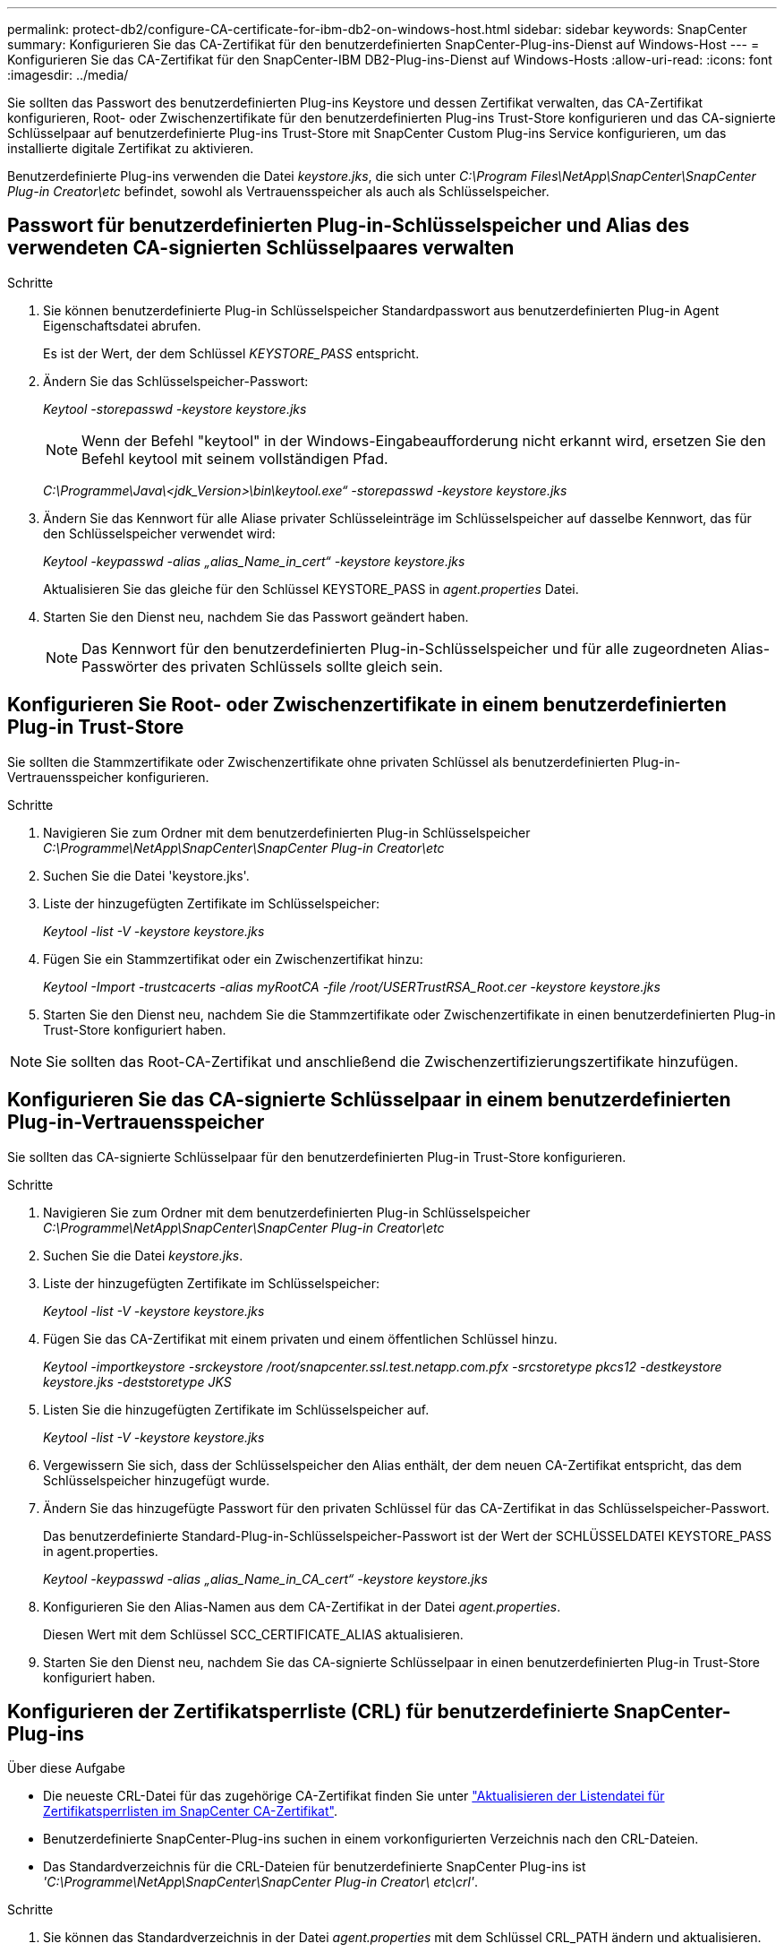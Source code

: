 ---
permalink: protect-db2/configure-CA-certificate-for-ibm-db2-on-windows-host.html 
sidebar: sidebar 
keywords: SnapCenter 
summary: Konfigurieren Sie das CA-Zertifikat für den benutzerdefinierten SnapCenter-Plug-ins-Dienst auf Windows-Host 
---
= Konfigurieren Sie das CA-Zertifikat für den SnapCenter-IBM DB2-Plug-ins-Dienst auf Windows-Hosts
:allow-uri-read: 
:icons: font
:imagesdir: ../media/


[role="lead"]
Sie sollten das Passwort des benutzerdefinierten Plug-ins Keystore und dessen Zertifikat verwalten, das CA-Zertifikat konfigurieren, Root- oder Zwischenzertifikate für den benutzerdefinierten Plug-ins Trust-Store konfigurieren und das CA-signierte Schlüsselpaar auf benutzerdefinierte Plug-ins Trust-Store mit SnapCenter Custom Plug-ins Service konfigurieren, um das installierte digitale Zertifikat zu aktivieren.

Benutzerdefinierte Plug-ins verwenden die Datei _keystore.jks_, die sich unter _C:\Program Files\NetApp\SnapCenter\SnapCenter Plug-in Creator\etc_ befindet, sowohl als Vertrauensspeicher als auch als Schlüsselspeicher.



== Passwort für benutzerdefinierten Plug-in-Schlüsselspeicher und Alias des verwendeten CA-signierten Schlüsselpaares verwalten

.Schritte
. Sie können benutzerdefinierte Plug-in Schlüsselspeicher Standardpasswort aus benutzerdefinierten Plug-in Agent Eigenschaftsdatei abrufen.
+
Es ist der Wert, der dem Schlüssel _KEYSTORE_PASS_ entspricht.

. Ändern Sie das Schlüsselspeicher-Passwort:
+
_Keytool -storepasswd -keystore keystore.jks_

+

NOTE: Wenn der Befehl "keytool" in der Windows-Eingabeaufforderung nicht erkannt wird, ersetzen Sie den Befehl keytool mit seinem vollständigen Pfad.

+
_C:\Programme\Java\<jdk_Version>\bin\keytool.exe“ -storepasswd -keystore keystore.jks_

. Ändern Sie das Kennwort für alle Aliase privater Schlüsseleinträge im Schlüsselspeicher auf dasselbe Kennwort, das für den Schlüsselspeicher verwendet wird:
+
_Keytool -keypasswd -alias „alias_Name_in_cert“ -keystore keystore.jks_

+
Aktualisieren Sie das gleiche für den Schlüssel KEYSTORE_PASS in _agent.properties_ Datei.

. Starten Sie den Dienst neu, nachdem Sie das Passwort geändert haben.
+

NOTE: Das Kennwort für den benutzerdefinierten Plug-in-Schlüsselspeicher und für alle zugeordneten Alias-Passwörter des privaten Schlüssels sollte gleich sein.





== Konfigurieren Sie Root- oder Zwischenzertifikate in einem benutzerdefinierten Plug-in Trust-Store

Sie sollten die Stammzertifikate oder Zwischenzertifikate ohne privaten Schlüssel als benutzerdefinierten Plug-in-Vertrauensspeicher konfigurieren.

.Schritte
. Navigieren Sie zum Ordner mit dem benutzerdefinierten Plug-in Schlüsselspeicher _C:\Programme\NetApp\SnapCenter\SnapCenter Plug-in Creator\etc_
. Suchen Sie die Datei 'keystore.jks'.
. Liste der hinzugefügten Zertifikate im Schlüsselspeicher:
+
_Keytool -list -V -keystore keystore.jks_

. Fügen Sie ein Stammzertifikat oder ein Zwischenzertifikat hinzu:
+
_Keytool -Import -trustcacerts -alias myRootCA -file /root/USERTrustRSA_Root.cer -keystore keystore.jks_

. Starten Sie den Dienst neu, nachdem Sie die Stammzertifikate oder Zwischenzertifikate in einen benutzerdefinierten Plug-in Trust-Store konfiguriert haben.



NOTE: Sie sollten das Root-CA-Zertifikat und anschließend die Zwischenzertifizierungszertifikate hinzufügen.



== Konfigurieren Sie das CA-signierte Schlüsselpaar in einem benutzerdefinierten Plug-in-Vertrauensspeicher

Sie sollten das CA-signierte Schlüsselpaar für den benutzerdefinierten Plug-in Trust-Store konfigurieren.

.Schritte
. Navigieren Sie zum Ordner mit dem benutzerdefinierten Plug-in Schlüsselspeicher _C:\Programme\NetApp\SnapCenter\SnapCenter Plug-in Creator\etc_
. Suchen Sie die Datei _keystore.jks_.
. Liste der hinzugefügten Zertifikate im Schlüsselspeicher:
+
_Keytool -list -V -keystore keystore.jks_

. Fügen Sie das CA-Zertifikat mit einem privaten und einem öffentlichen Schlüssel hinzu.
+
_Keytool -importkeystore -srckeystore /root/snapcenter.ssl.test.netapp.com.pfx -srcstoretype pkcs12 -destkeystore keystore.jks -deststoretype JKS_

. Listen Sie die hinzugefügten Zertifikate im Schlüsselspeicher auf.
+
_Keytool -list -V -keystore keystore.jks_

. Vergewissern Sie sich, dass der Schlüsselspeicher den Alias enthält, der dem neuen CA-Zertifikat entspricht, das dem Schlüsselspeicher hinzugefügt wurde.
. Ändern Sie das hinzugefügte Passwort für den privaten Schlüssel für das CA-Zertifikat in das Schlüsselspeicher-Passwort.
+
Das benutzerdefinierte Standard-Plug-in-Schlüsselspeicher-Passwort ist der Wert der SCHLÜSSELDATEI KEYSTORE_PASS in agent.properties.

+
_Keytool -keypasswd -alias „alias_Name_in_CA_cert“ -keystore keystore.jks_

. Konfigurieren Sie den Alias-Namen aus dem CA-Zertifikat in der Datei _agent.properties_.
+
Diesen Wert mit dem Schlüssel SCC_CERTIFICATE_ALIAS aktualisieren.

. Starten Sie den Dienst neu, nachdem Sie das CA-signierte Schlüsselpaar in einen benutzerdefinierten Plug-in Trust-Store konfiguriert haben.




== Konfigurieren der Zertifikatsperrliste (CRL) für benutzerdefinierte SnapCenter-Plug-ins

.Über diese Aufgabe
* Die neueste CRL-Datei für das zugehörige CA-Zertifikat finden Sie unter https://kb.netapp.com/Advice_and_Troubleshooting/Data_Protection_and_Security/SnapCenter/How_to_update_certificate_revocation_list_file_in_SnapCenter_CA_Certificate["Aktualisieren der Listendatei für Zertifikatsperrlisten im SnapCenter CA-Zertifikat"].
* Benutzerdefinierte SnapCenter-Plug-ins suchen in einem vorkonfigurierten Verzeichnis nach den CRL-Dateien.
* Das Standardverzeichnis für die CRL-Dateien für benutzerdefinierte SnapCenter Plug-ins ist _'C:\Programme\NetApp\SnapCenter\SnapCenter Plug-in Creator\ etc\crl'_.


.Schritte
. Sie können das Standardverzeichnis in der Datei _agent.properties_ mit dem Schlüssel CRL_PATH ändern und aktualisieren.
. Sie können mehrere CRL-Dateien in diesem Verzeichnis platzieren.
+
Die eingehenden Zertifikate werden gegen jede CRL überprüft.


